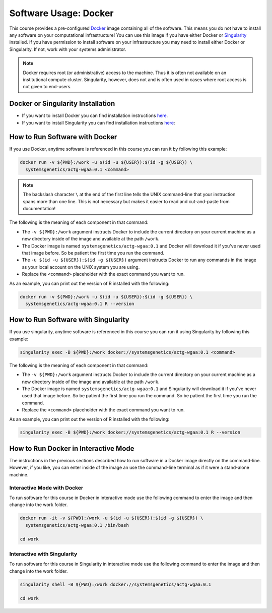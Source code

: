 Software Usage: Docker
======================
This course provides a pre-configured `Docker <https://en.wikipedia.org/wiki/Docker_(software)>`__
image containing all of the software. This means you do not have to install any
software on your computational infrastructure! You can use this image if you have
either Docker or `Singularity <https://docs.sylabs.io/guides/3.5/user-guide/introduction.html>`__
installed.  If you have permission to install software on your infrastructure you
may need to install either Docker or Singularity.  If not, work with your systems
administrator.

.. note::

    Docker requires root (or administrative) access to the machine. Thus it
    is often not available on an institutional compute cluster. Singularity,
    however, does not and is often used in cases where root access is not
    given to end-users.

Docker or Singularity Installation
----------------------------------

- If you want to install Docker you can find installation instructions
  `here <https://docs.sylabs.io/guides/3.5/user-guide/introduction.html>`__.
- If you want to install Singularity you can find installation instructions
  `here <https://docs.sylabs.io/guides/3.10/admin-guide/installation.html>`__:

How to Run Software with Docker
-------------------------------
If you use Docker, anytime software is referenced in this course you can run it
by following this example:

.. code-block:: bash

    docker run -v ${PWD}:/work -u $(id -u ${USER}):$(id -g ${USER}) \
      systemsgenetics/actg-wgaa:0.1 <command>

.. note::

    The backslash character ``\`` at the end of the first line tells the
    UNIX command-line that your instruction spans more than one line. This
    is not necessary but makes it easier to read and cut-and-paste
    from documentation!

The following is the meaning of each component in that command:

- The ``-v ${PWD}:/work`` argument instructs Docker to include the current
  directory on your current machine as a new directory inside of the image and
  available at the path ``/work``.
- The Docker image is named ``systemsgenetics/actg-wgaa:0.1`` and Docker will
  download it if you've never used that image before. So be patient the first
  time you run the command.
- The ``-u $(id -u ${USER}):$(id -g ${USER})`` argument instructs Docker to run
  any commands in the image as your local account on the UNIX system you are using.
- Replace the ``<command>`` placeholder with the exact command you want to
  run.

As an example, you can print out the version of R installed with the following:

.. code-block:: bash

    docker run -v ${PWD}:/work -u $(id -u ${USER}):$(id -g ${USER}) \
      systemsgenetics/actg-wgaa:0.1 R --version


How to Run Software with Singularity
------------------------------------
If you use singularity, anytime software is referenced in this course you can run it
using Singularity by following this example:

.. code-block:: bash

    singularity exec -B ${PWD}:/work docker://systemsgenetics/actg-wgaa:0.1 <command>

The following is the meaning of each component in that command:


- The ``-v ${PWD}:/work`` argument instructs Docker to include the current
  directory on your current machine as a new directory inside of the image and
  available at the path ``/work``.
- The Docker image is named ``systemsgenetics/actg-wgaa:0.1`` and Singularity will
  download it if you've never used that image before. So be patient the first
  time you run the command.  So be patient the first time you run the command.
- Replace the ``<command>`` placeholder with the exact command you want to run.

As an example, you can print out the version of R installed with the following:

.. code-block:: bash

    singularity exec -B ${PWD}:/work docker://systemsgenetics/actg-wgaa:0.1 R --version

How to Run Docker in Interactive Mode
-------------------------------------
The instructions in the previous sections described how to run software in a Docker
image directly on the command-line.  However, if you like, you can enter inside
of the image an use the command-line terminal as if it were a stand-alone machine.

Interactive Mode with Docker
^^^^^^^^^^^^^^^^^^^^^^^^^^^^
To run software for this course in Docker in interactive mode use the following
command to enter the image and then change into the work folder.

.. code-block:: bash

    docker run -it -v ${PWD}:/work -u $(id -u ${USER}):$(id -g ${USER}) \
      systemsgenetics/actg-wgaa:0.1 /bin/bash

    cd work

Interactive with Singularity
^^^^^^^^^^^^^^^^^^^^^^^^^^^^
To run software for this course in Singularity in interactive mode use the following
command to enter the image and then change into the work folder.

.. code-block:: bash

    singularity shell -B ${PWD}:/work docker://systemsgenetics/actg-wgaa:0.1

    cd work

